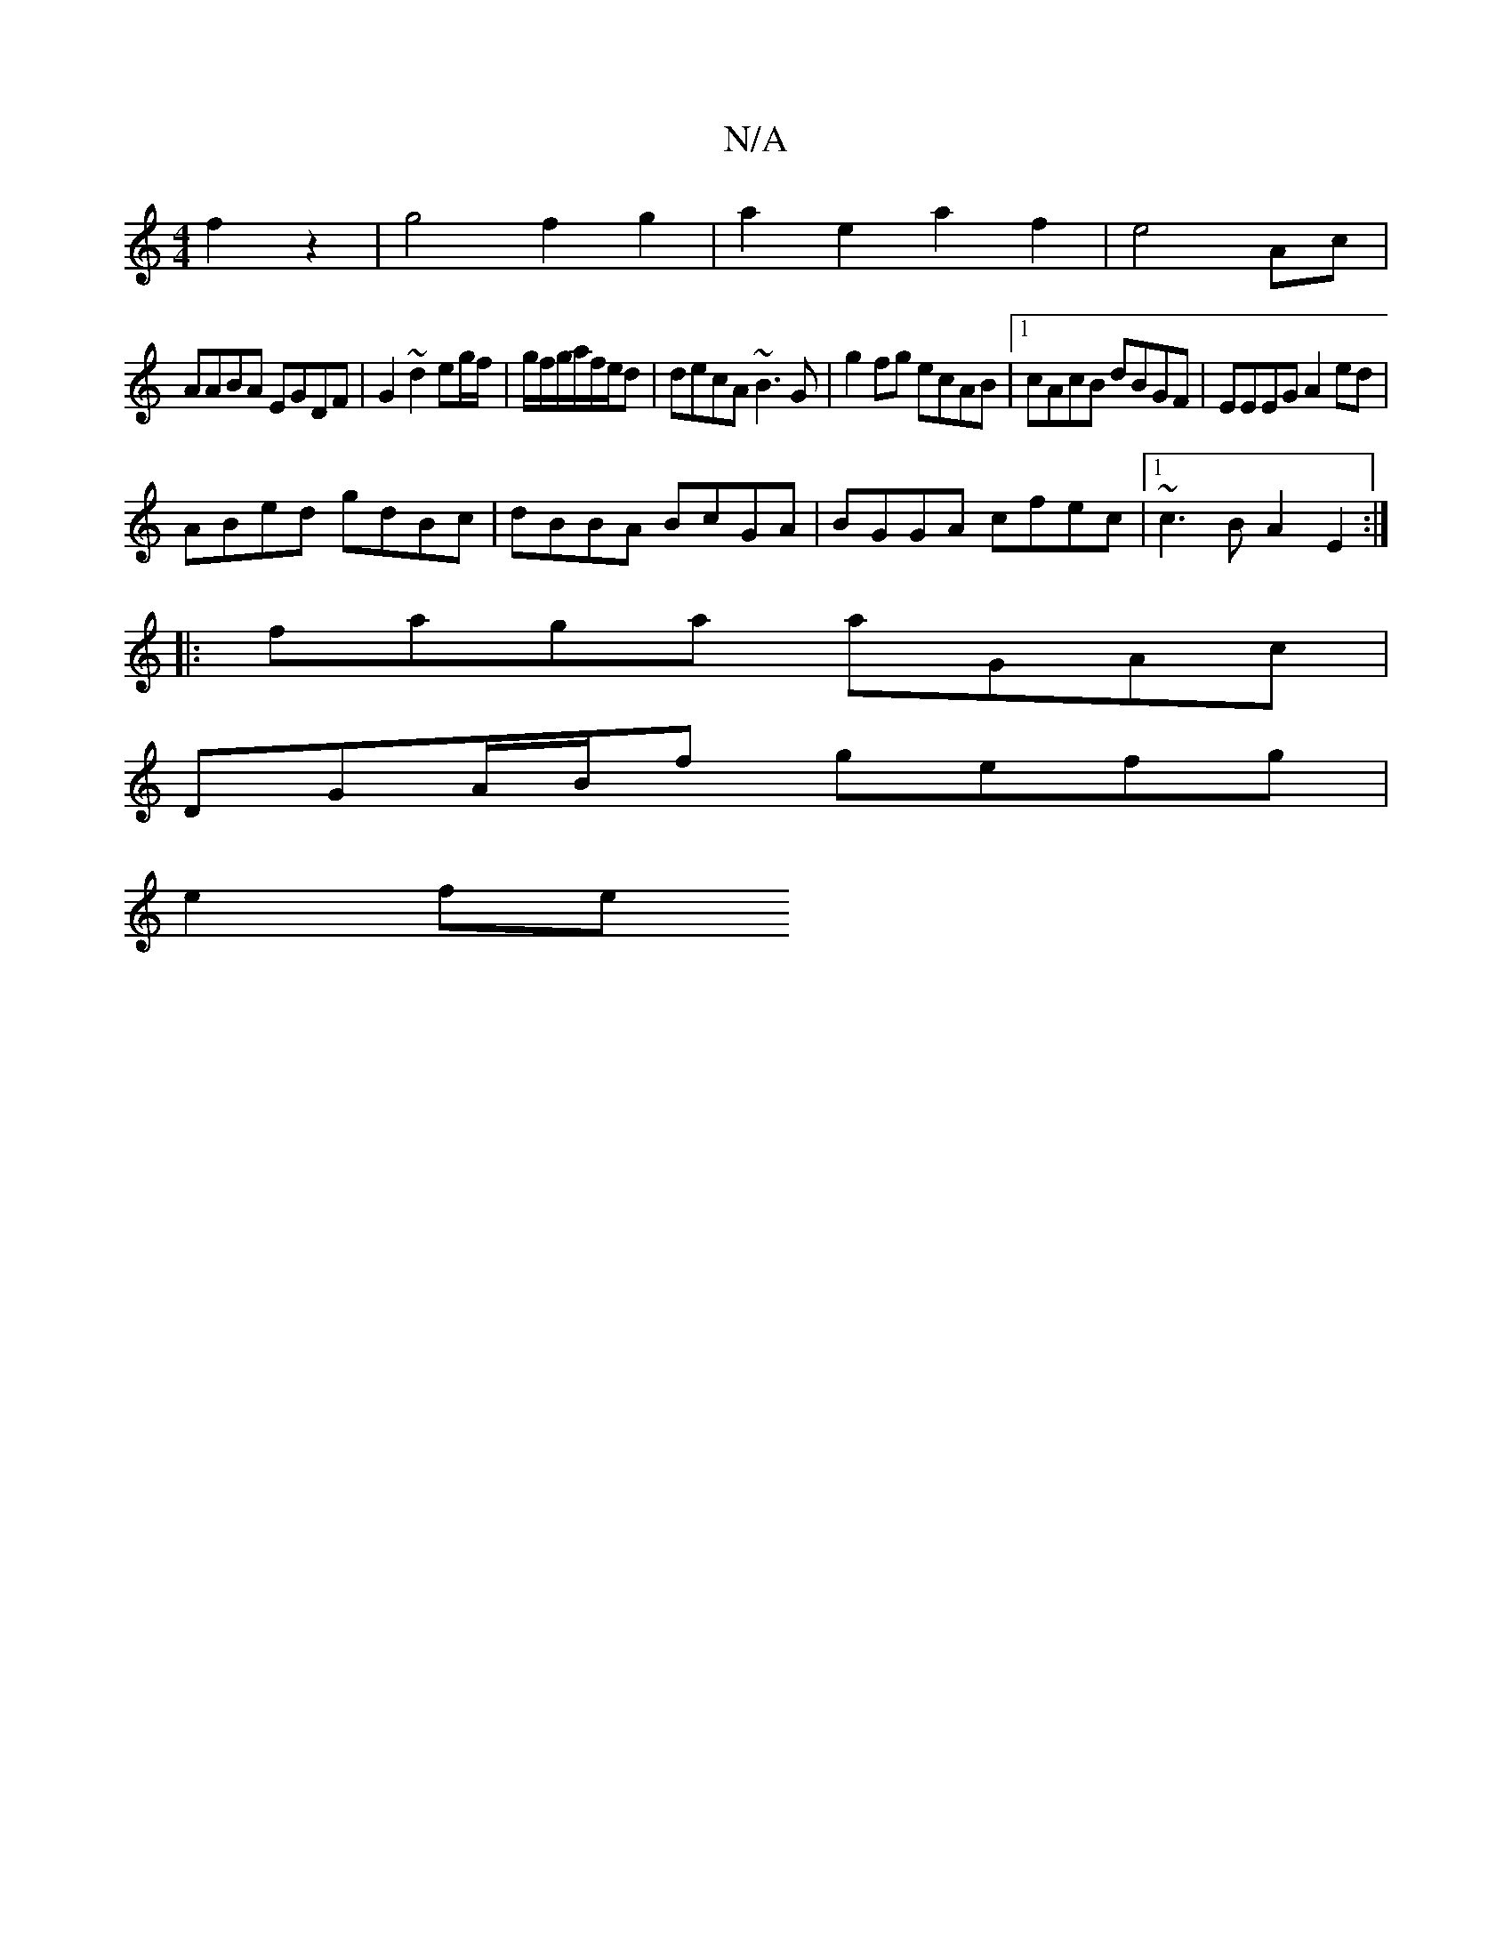 X:1
T:N/A
M:4/4
R:N/A
K:Cmajor
2f2 z2|g4f2g2|a2e2a2f2|e4Ac|
AABA EGDF|G2~d2 eg/f/ | g/f/g/a/f/e/d | decA ~B3G | g2fg ecAB |1 cAcB dBGF | EEEG A2 ed |
ABed gdBc | dBBA BcGA | BGGA cfec |1 ~c3BA2E2:|
|: faga aGAc |
DGA/B/f gefg|
e2fe
